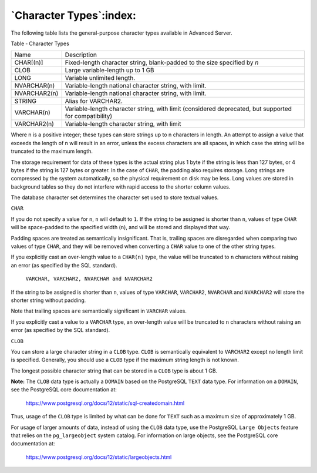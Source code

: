 .. _character_types:

************************
`Character Types`:index:
************************

The following table lists the general-purpose character types available
in Advanced Server.

Table ‑ Character Types

================ =====================================================================================================
Name             Description
CHAR[(n)]        Fixed-length character string, blank-padded to the size specified by *n*
CLOB             Large variable-length up to 1 GB
LONG             Variable unlimited length.
NVARCHAR(n)      Variable-length national character string, with limit.
NVARCHAR2(n)     Variable-length national character string, with limit.
STRING           Alias for VARCHAR2.
VARCHAR(n)       Variable-length character string, with limit (considered deprecated, but supported for compatibility)
VARCHAR2(n)      Variable-length character string, with limit
================ =====================================================================================================

Where n is a positive integer; these types can store strings up to n
characters in length. An attempt to assign a value that exceeds the
length of n will result in an error, unless the excess characters are
all spaces, in which case the string will be truncated to the maximum
length.

The storage requirement for data of these types is the actual string
plus 1 byte if the string is less than 127 bytes, or 4 bytes if the
string is 127 bytes or greater. In the case of ``CHAR``, the padding also
requires storage. Long strings are compressed by the system
automatically, so the physical requirement on disk may be less. Long
values are stored in background tables so they do not interfere with
rapid access to the shorter column values.

The database character set determines the character set used to store
textual values.

``CHAR``

If you do not specify a value for ``n``, ``n`` will default to ``1``. If the
string to be assigned is shorter than ``n``, values of type ``CHAR`` will be
space-padded to the specified width (``n``), and will be stored and
displayed that way.

Padding spaces are treated as semantically insignificant. That is,
trailing spaces are disregarded when comparing two values of type ``CHAR``,
and they will be removed when converting a ``CHAR`` value to one of the
other string types.

If you explicitly cast an over-length value to a ``CHAR(n)`` type, the
value will be truncated to ``n`` characters without raising an error (as
specified by the SQL standard).

    ``VARCHAR, VARCHAR2, NVARCHAR and NVARCHAR2``

If the string to be assigned is shorter than ``n``, values of type
``VARCHAR``, ``VARCHAR2``, ``NVARCHAR`` and ``NVARCHAR2`` will store the shorter string
without padding.

Note that trailing spaces ``are`` semantically significant in ``VARCHAR``
values.

If you explicitly cast a value to a ``VARCHAR`` type, an over-length value
will be truncated to ``n`` characters without raising an error (as
specified by the SQL standard).

``CLOB``

You can store a large character string in a ``CLOB`` type. ``CLOB`` is
semantically equivalent to ``VARCHAR2`` except no length limit is specified.
Generally, you should use a ``CLOB`` type if the maximum string length is
not known.

The longest possible character string that can be stored in a ``CLOB`` type
is about 1 GB.

**Note:** The ``CLOB`` data type is actually a ``DOMAIN`` based on the
PostgreSQL ``TEXT`` data type. For information on a ``DOMAIN``, see the
PostgreSQL core documentation at:

    https://www.postgresql.org/docs/12/static/sql-createdomain.html

Thus, usage of the ``CLOB`` type is limited by what can be done for ``TEXT``
such as a maximum size of approximately 1 GB.

For usage of larger amounts of data, instead of using the ``CLOB`` data
type, use the PostgreSQL ``Large Objects`` feature that relies on the
``pg_largeobject`` system catalog. For information on large objects, see the
PostgreSQL core documentation at:

    https://www.postgresql.org/docs/12/static/largeobjects.html
